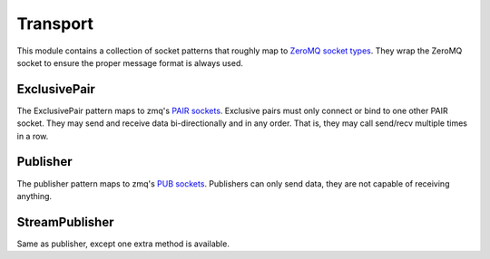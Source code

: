 Transport
=========

This module contains a collection of socket patterns that roughly map to
`ZeroMQ socket types`_. They wrap the ZeroMQ socket to ensure the proper message
format is always used.

.. _`ZeroMQ socket types`: http://api.zeromq.org/2-1:zmq-socket

ExclusivePair
-------------

The ExclusivePair pattern maps to zmq's `PAIR sockets`_. Exclusive pairs must only
connect or bind to one other PAIR socket. They may send and receive data bi-directionally
and in any order. That is, they may call send/recv multiple times in a row.

.. _`PAIR sockets`: http://api.zeromq.org/2-1:zmq-socket#toc14

.. js:class:: ExclusivePair()

.. js:function:: ExclusivePair.bind(address)

    :param string address: 
        Address to bind the socket to. An address consists of a protocol,
        location and port. E.g::
        
            inproc:///thread_name
            ipc:///tmp/process_name
            tcp://localhost:5554

.. js:function:: ExclusivePair.connect(address)

    :param string address:
        Address to connect the socket to. An address consists of a protocol,
        location and port. E.g::

            inproc:///thread_name
            ipc:///tmp/process_name
            tcp://localhost:5554

.. js:attribute:: ExclusivePair.address

    The address that the socket was bound or connected to. Will be undefined
    if accessed prior to being bound or connected.

.. js:function:: ExclusivePair.send(data)

    Send a json object over the socket.

    :param object data: A json object to send over the socket. Must contain an
                        `action` key to identify the kind of data being sent.

.. js:function:: ExclusivePair.registerAction(action, callback)

    Registers a callback to an action. The callback will be invoked anytime
    `action` is received.

    :param string action: Name of action to register callback to.
    :param function callback: Function to be called when `action` received.

.. js:function:: ExclusivePair.close()

    Closes the socket.


Publisher
---------

The publisher pattern maps to zmq's `PUB sockets`_. Publishers can only send
data, they are not capable of receiving anything.

.. _`PUB sockets`: http://api.zeromq.org/2-1:zmq-socket#toc9

.. js:class:: Publisher()

.. js:function:: Publisher.bind(address)

    :param string address: 
        Address to bind the socket to. An address consists of a protocol,
        location and port. E.g::

            inproc:///thread_name
            ipc:///tmp/process_name
            tcp://localhost:5554

.. js:function:: Publisher.connect(address)

    :param string address:
        Address to connect the socket to. An address consists of a protocol,
        location and port. E.g::

            inproc:///thread_name
            ipc:///tmp/process_name
            tcp://localhost:5554

.. js:attribute:: Publisher.address

    The address that the socket was bound or connected to. Will be undefined
    if accessed prior to being bound or connected.

.. js:function:: Publisher.send(data)

    Send a json object over the socket.

    :param object data: A json object to send over the socket. Must contain an
                        `action` key to identify the kind of data being sent.

.. js:function:: Publisher.close()

    Closes the socket.


StreamPublisher
---------------

Same as publisher, except one extra method is available.

.. js:function:: StreamPublisher.bindStreamToAction(stream, action)

    Hooks into a stream (such as stdout) and forwards all output over the socket
    with the specified `action`.

    :param stream: The stream to bind, e.g process.stdout.
    :param string action: The action to bind the stream to.

    For example, the following example binds process.stdout to the `stdout` action.
    This means that any applications listening on the other end will receive this
    processes' stdout::

        var streamPub = new StreamPublisher();
        streamPub.connect(address);
        streamPub.bindToAction(process.stdout, 'stdout');
        console.log('hello over there!'); // this sends the following over the socket: { 'action': 'stdout', 'message': 'hello over there!' }

